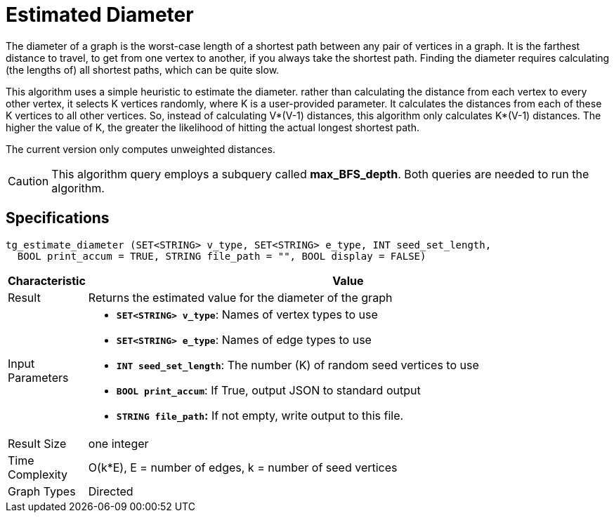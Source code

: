 = Estimated Diameter

The diameter of a graph is the worst-case length of a shortest path between any pair of vertices in a graph. It is the farthest distance to travel, to get from one vertex to another, if you always take the shortest path. Finding the diameter requires calculating (the lengths of) all shortest paths, which can be quite slow.

This algorithm uses a simple heuristic to estimate the diameter. rather than calculating the distance from each vertex to every other vertex, it selects K vertices randomly, where K is a user-provided parameter. It calculates the distances from each of these K vertices to all other vertices. So, instead of calculating V*(V-1) distances, this algorithm only calculates K*(V-1) distances. The higher the value of K, the greater the likelihood of hitting the actual longest shortest path.

The current version only computes unweighted distances.

[CAUTION]
====
This algorithm query employs a subquery called *max_BFS_depth*. Both queries are needed to run the algorithm.
====

== Specifications

[source,gsql]
----
tg_estimate_diameter (SET<STRING> v_type, SET<STRING> e_type, INT seed_set_length,
  BOOL print_accum = TRUE, STRING file_path = "", BOOL display = FALSE)
----

[width="100%",cols="<5%,<50%",options="header",]
|===
|*Characteristic* |Value
|Result |Returns the estimated value for the diameter of the graph

|Input Parameters a|
* *`+SET<STRING> v_type+`*: Names of vertex types to use
* *`+SET<STRING> e_type+`*: Names of edge types to use
* *`+INT seed_set_length+`*: The number (K) of random seed vertices to
use
* *`+BOOL print_accum+`*: If True, output JSON to standard output
* *`+STRING file_path+`:* If not empty, write output to this file.

|Result Size |one integer

|Time Complexity |O(k*E), E = number of edges, k = number of seed
vertices

|Graph Types |Directed
|===
